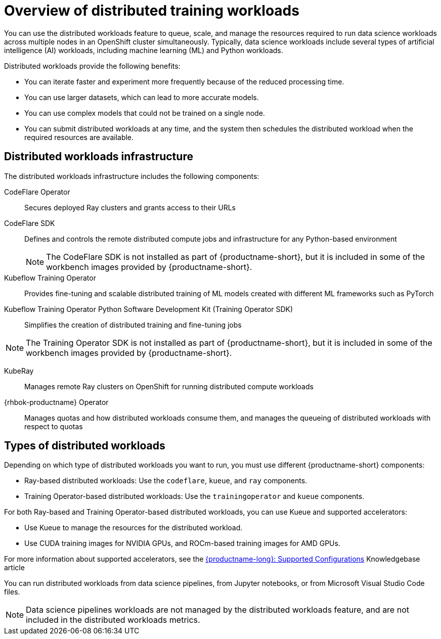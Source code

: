 :_module-type: CONCEPT

[id='overview-of-distributed-workloads_{context}']
= Overview of distributed training workloads

[role='_abstract']
You can use the distributed workloads feature to queue, scale, and manage the resources required to run data science workloads across multiple nodes in an OpenShift cluster simultaneously.
Typically, data science workloads include several types of artificial intelligence (AI) workloads, including machine learning (ML) and Python workloads.

Distributed workloads provide the following benefits:

* You can iterate faster and experiment more frequently because of the reduced processing time.
* You can use larger datasets, which can lead to more accurate models.
* You can use complex models that could not be trained on a single node.
* You can submit distributed workloads at any time, and the system then schedules the distributed workload when the required resources are available.


== Distributed workloads infrastructure

The distributed workloads infrastructure includes the following components:

CodeFlare Operator::
Secures deployed Ray clusters and grants access to their URLs

CodeFlare SDK::
Defines and controls the remote distributed compute jobs and infrastructure for any Python-based environment 
+
[NOTE]
====
The CodeFlare SDK is not installed as part of {productname-short}, but it is included in some of the workbench images provided by {productname-short}.
====

Kubeflow Training Operator::
Provides fine-tuning and scalable distributed training of ML models created with different ML frameworks such as PyTorch

Kubeflow Training Operator Python Software Development Kit (Training Operator SDK)::
Simplifies the creation of distributed training and fine-tuning jobs
[NOTE]
====
The Training Operator SDK is not installed as part of {productname-short}, but it is included in some of the workbench images provided by {productname-short}.
====

KubeRay::
Manages remote Ray clusters on OpenShift for running distributed compute workloads

{rhbok-productname} Operator::
Manages quotas and how distributed workloads consume them, and manages the queueing of distributed workloads with respect to quotas

ifdef::upstream[]
For information about installing these components, see link:{odhdocshome}/installing-open-data-hub/#installing-the-distributed-workloads-components_install[Installing the distributed workloads components].
endif::[]

ifdef::self-managed[]
For information about installing these components, see link:{rhoaidocshome}{default-format-url}/installing_and_uninstalling_{url-productname-short}/installing-the-distributed-workloads-components_install[Installing the distributed workloads components] (for disconnected environments, see link:{rhoaidocshome}{default-format-url}/installing_and_uninstalling_{url-productname-short}_in_a_disconnected_environment/installing-the-distributed-workloads-components_install[Installing the distributed workloads components]).
endif::[]

ifdef::cloud-service[]
For information about installing these components, see link:{rhoaidocshome}{default-format-url}/installing_and_uninstalling_{url-productname-short}/installing-the-distributed-workloads-components_install[Installing the distributed workloads components].
endif::[]



== Types of distributed workloads

Depending on which type of distributed workloads you want to run, you must use different {productname-short} components:

* Ray-based distributed workloads: Use the `codeflare`, `kueue`, and `ray` components.
* Training Operator-based distributed workloads: Use the `trainingoperator` and `kueue` components.


For both Ray-based and Training Operator-based distributed workloads, you can use Kueue and supported accelerators:

* Use Kueue to manage the resources for the distributed workload.
* Use CUDA training images for NVIDIA GPUs, and ROCm-based training images for AMD GPUs.

ifndef::upstream[]
For more information about supported accelerators, see the link:https://access.redhat.com/articles/rhoai-supported-configs[{productname-long}: Supported Configurations] Knowledgebase article
endif::[]


You can run distributed workloads from data science pipelines, from Jupyter notebooks, or from Microsoft Visual Studio Code files.

[NOTE]
====
Data science pipelines workloads are not managed by the distributed workloads feature, and are not included in the distributed workloads metrics.
====

////
[role="_additional-resources"]
.Additional resources
* link:https://url/[link text]
////
